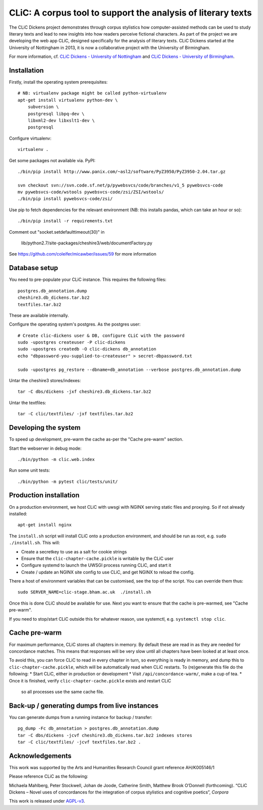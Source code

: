 CLiC: A corpus tool to support the analysis of literary texts
=============================================================

The CLiC Dickens project demonstrates through corpus stylistics how computer-assisted methods can be used to study literary texts and lead to new insights into how readers perceive fictional characters. As part of the project we are developing the web app CLiC, designed specifically for the analysis of literary texts. CLiC Dickens started at the University of Nottingham in 2013, it is now a collaborative project with the University of Birmingham. 

For more information, cf.
`CLiC Dickens - University of Nottingham
<http://www.nottingham.ac.uk/research/groups/cral/projects/clic.aspx/>`_ and `CLiC Dickens - University of Birmingham
<http://www.birmingham.ac.uk/schools/edacs/departments/englishlanguage/research/projects/clic.aspx/>`_. 

Installation
------------

Firstly, install the operating system prerequisites::

    # NB: virtualenv package might be called python-virtualenv
    apt-get install virtualenv python-dev \
        subversion \
        postgresql libpq-dev \
        libxml2-dev libxslt1-dev \
        postgresql

Configure virtualenv::

    virtualenv .

Get some packages not available via. PyPI::

    ./bin/pip install http://www.panix.com/~asl2/software/PyZ3950/PyZ3950-2.04.tar.gz

    svn checkout svn://svn.code.sf.net/p/pywebsvcs/code/branches/v1_5 pywebsvcs-code
    mv pywebsvcs-code/wstools pywebsvcs-code/zsi/ZSI/wstools/
    ./bin/pip install pywebsvcs-code/zsi/

Use pip to fetch dependencies for the relevant environment (NB: this installs pandas, which can take an hour or so)::

    ./bin/pip install -r requirements.txt

Comment out "socket.setdefaulttimeout(30)" in

    lib/python2.7/site-packages/cheshire3/web/documentFactory.py

See https://github.com/coleifer/micawber/issues/59 for more information

Database setup
--------------

You need to pre-populate your CLiC instance. This requires the following files::

    postgres.db_annotation.dump
    cheshire3.db_dickens.tar.bz2
    textfiles.tar.bz2

These are available internally.

Configure the operating system's postgres. As the postgres user::

    # Create clic-dickens user & DB, configure CLiC with the password
    sudo -upostgres createuser -P clic-dickens
    sudo -upostgres createdb -O clic-dickens db_annotation
    echo "dbpassword-you-supplied-to-createuser" > secret-dbpassword.txt

    sudo -upostgres pg_restore --dbname=db_annotation --verbose postgres.db_annotation.dump

Untar the cheshire3 stores/indexes::

    tar -C dbs/dickens -jxf cheshire3.db_dickens.tar.bz2

Untar the textfiles::

    tar -C clic/textfiles/ -jxf textfiles.tar.bz2

Developing the system
---------------------

To speed up development, pre-warm the cache as-per the "Cache pre-warm" section.

Start the webserver in debug mode::

    ./bin/python -m clic.web.index

Run some unit tests::

    ./bin/python -m pytest clic/tests/unit/

Production installation
-----------------------

On a production environment, we host CLiC with uwsgi with NGINX serving static
files and proxying. So if not already installed::

    apt-get install nginx

The ``install.sh`` script will install CLiC onto a production environment, and
should be run as root, e.g. ``sudo ./install.sh``. This will:

* Create a secretkey to use as a salt for cookie strings
* Ensure that the ``clic-chapter-cache.pickle`` is writable by the CLiC user
* Configure systemd to launch the UWSGI process running CLiC, and start it
* Create / update an NGINX site config to use CLiC, and get NGINX to reload
  the config.

There a host of environment variables that can be customised, see the top of
the script. You can override them thus::

    sudo SERVER_NAME=clic-stage.bham.ac.uk  ./install.sh

Once this is done CLiC should be available for use. Next you want to ensure
that the cache is pre-warmed, see "Cache pre-warm".

If you need to stop/start CLiC outside this for whatever reason, use systemctl,
e.g. ``systemctl stop clic``.

Cache pre-warm
--------------

For maximum performance, CLiC stores all chapters in memory. By default these are
read in as they are needed for concordance matches. This means that responses will
be very slow until all chapters have been looked at at least once.

To avoid this, you can force CLiC to read in every chapter in turn, so everything
is ready in memory, and dump this to ``clic-chapter-cache.pickle``, which will be
automatically read when CLiC restarts. To (re)generate this file do the following:
* Start CLiC, either in production or development
* Visit ``/api/concordance-warm/``, make a cup of tea.
* Once it is finished, verify ``clic-chapter-cache.pickle`` exists and restart CLiC
  so all processes use the same cache file.

Back-up / generating dumps from live instances
----------------------------------------------

You can generate dumps from a running instance for backup / transfer::

    pg_dump -Fc db_annotation > postgres.db_annotation.dump
    tar -C dbs/dickens -jcvf cheshire3.db_dickens.tar.bz2 indexes stores
    tar -C clic/textfiles/ -jcvf textfiles.tar.bz2 .

Acknowledgements
----------------

This work was supported by the Arts and Humanities Research Council grant reference AH/K005146/1
 
Please reference CLiC as the following:
 
Michaela Mahlberg, Peter Stockwell, Johan de Joode, Catherine Smith, Matthew Brook O’Donnell (forthcoming). “CLiC Dickens – Novel uses of concordances for the integration of corpus stylistics and cognitive poetics”, *Corpora*

This work is released under `AGPL-v3 <LICENSE.rst>`__.
